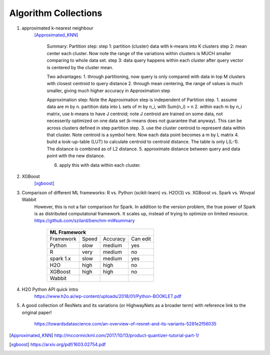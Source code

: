 ##########
Algorithm Collections
##########

1. approximated k-nearest neighbour
    [Approximated_KNN]_

	Summary:
	Partition step:
	step 1: partition (cluster) data with k-means into K clusters
	step 2: mean center each cluster. Now note the range of the variations within clusters is MUCH smaller comparing to whole data set. 
	step 3: data query happens within each cluster after query vector is centered by the cluster mean.

	Two advantages:
	1. through partitioning, now query is only compared with data in top M clusters with closest centroid to query distance
	2. through mean centering, the range of values is much smaller, giving much higher accuracy in Approximation step

	Approximation step:
	Note the Approximation step is independent of Partition step.
	1. assume data are m by n. partition data into L sets of m by n_i, with Sum(n_i) = n
	2. within each m by n_i matrix, use k-means to have J centroid; note J centroid are trained on some data, not necesserily optimized on one data set (k-means does not guarantee that anyway). This can be across clusters defined in step partition step.
	3. use the cluster centroid to represent data within that cluster. Note centroid is a symbol here. Now each data point becomes a m by L matrix
	4. build a look-up-table (LUT) to calculate centroid to centroid distance. The table is only L(L-1). The distance is combined as of L2 distance.
	5. approximate distance between query and data point with the new distance. 

	6. apply this with data within each cluster.


2. XGBoost
    [xgboost]_

#. Comparison of different ML frameworks: R vs. Python (scikit-learn) vs. H2O(3) vs. XGBoost vs. Spark vs. Wovpal Wabbit
    However, this is not a fair comparison for Spark. In addition to the version problem, the true power of Spark is as distributed computatonal framework. It scales up, instead of trying to optimize on limited resource.
    https://github.com/szilard/benchm-ml#summary 

		+-------------------------------------+
		| ML Framework                        |
		+=========+======+==========+=========+
		|Framework|Speed |Accuracy  |Can      |
		|         |      |          |edit     |
		+---------+------+----------+---------+
		| Python  |  slow| medium   | yes     |
		+---------+------+----------+---------+
		| R       |very  | medium   | no      |
		+---------+------+----------+---------+
		|spark 1.x|slow  | medium   | yes     |
		+---------+------+----------+---------+
		|H2O      |high  | high     | no      |
		+---------+------+----------+---------+
		|XGBoost  |high  | high     | no      |
		+---------+------+----------+---------+
		|Wabbit   |      |          |         |
		+---------+------+----------+---------+

#. H2O Python API quick intro
    https://www.h2o.ai/wp-content/uploads/2018/01/Python-BOOKLET.pdf


#. A good collection of ResNets and its variations (or HighwayNets as a broader term) with reference link to the original paper!

    https://towardsdatascience.com/an-overview-of-resnet-and-its-variants-5281e2f56035



.. [Approximated_KNN] http://mccormickml.com/2017/10/13/product-quantizer-tutorial-part-1/
.. [xgboost] https://arxiv.org/pdf/1603.02754.pdf








